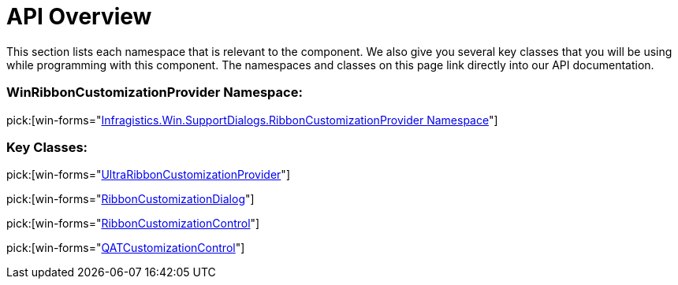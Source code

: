 ﻿////

|metadata|
{
    "name": "winribboncustomizationprovider-api-overview",
    "controlName": ["WinRibbonCustomizationProvider"],
    "tags": ["API"],
    "guid": "fee02737-9477-4976-ad00-a12c37fd50e6",  
    "buildFlags": [],
    "createdOn": "2011-04-26T19:22:27.7855094Z"
}
|metadata|
////

= API Overview

This section lists each namespace that is relevant to the component. We also give you several key classes that you will be using while programming with this component. The namespaces and classes on this page link directly into our API documentation.

=== WinRibbonCustomizationProvider Namespace:

pick:[win-forms="link:infragistics4.win.supportdialogs.v{ProductVersion}~infragistics.win.supportdialogs.ribboncustomizationprovider_namespace.html[Infragistics.Win.SupportDialogs.RibbonCustomizationProvider Namespace]"]

=== Key Classes:

pick:[win-forms="link:infragistics4.win.supportdialogs.v{ProductVersion}~infragistics.win.supportdialogs.ribboncustomizationprovider.ultraribboncustomizationprovider.html[UltraRibbonCustomizationProvider]"]

pick:[win-forms="link:infragistics4.win.supportdialogs.v{ProductVersion}~infragistics.win.supportdialogs.ribboncustomizationprovider.ribboncustomizationdialog.html[RibbonCustomizationDialog]"]

pick:[win-forms="link:infragistics4.win.supportdialogs.v{ProductVersion}~infragistics.win.supportdialogs.ribboncustomizationprovider.ribboncustomizationcontrol.html[RibbonCustomizationControl]"]

pick:[win-forms="link:infragistics4.win.supportdialogs.v{ProductVersion}~infragistics.win.supportdialogs.ribboncustomizationprovider.qatcustomizationcontrol.html[QATCustomizationControl]"]